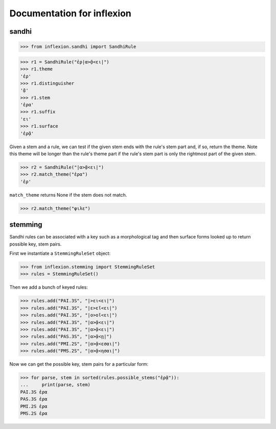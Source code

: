 Documentation for inflexion
===========================


sandhi
------

>>> from inflexion.sandhi import SandhiRule

>>> r1 = SandhiRule("ἐρ|α>ᾷ<ει|")
>>> r1.theme
'ἐρ'
>>> r1.distinguisher
'ᾷ'
>>> r1.stem
'ἐρα'
>>> r1.suffix
'ει'
>>> r1.surface
'ἐρᾷ'

Given a stem and a rule, we can test if the given stem ends with the rule's
stem part and, if so, return the theme. Note this theme will be longer than the
rule's theme part if the rule's stem part is only the rightmost part of the
given stem.

>>> r2 = SandhiRule("|α>ᾷ<ει|")
>>> r2.match_theme("ἐρα")
'ἐρ'

``match_theme`` returns None if the stem does not match.

>>> r2.match_theme("φιλε")

stemming
--------

Sandhi rules can be associated with a key such as a morphological tag and then
surface forms looked up to return possible key, stem pairs.

First we instantiate a ``StemmingRuleSet`` object:

>>> from inflexion.stemming import StemmingRuleSet
>>> rules = StemmingRuleSet()

Then we add a bunch of keyed rules:

>>> rules.add("PAI.3S", "|>ει<ει|")
>>> rules.add("PAI.3S", "|ε>εῖ<ει|")
>>> rules.add("PAI.3S", "|ο>οῖ<ει|")
>>> rules.add("PAI.3S", "|α>ᾷ<ει|")
>>> rules.add("PAI.3S", "|α>ᾷ<ει|")
>>> rules.add("PAS.3S", "|α>ᾷ<ῃ|")
>>> rules.add("PMI.2S", "|α>ᾷ<εσαι|")
>>> rules.add("PMS.2S", "|α>ᾷ<ησαι|")

Now we can get the possible key, stem pairs for a particular form:

>>> for parse, stem in sorted(rules.possible_stems("ἐρᾷ")):
...     print(parse, stem)
PAI.3S ἐρα
PAS.3S ἐρα
PMI.2S ἐρα
PMS.2S ἐρα
